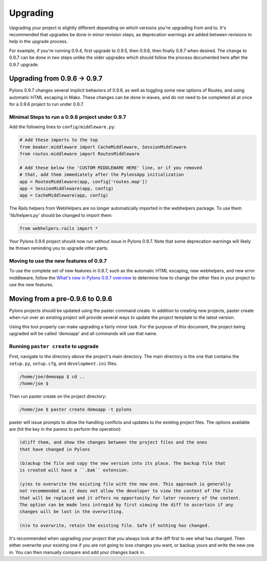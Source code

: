 .. _upgrading:

=========
Upgrading
=========

Upgrading your project is slightly different depending on which versions you're upgrading from and to. It's recommended that upgrades be done in minor revision steps, as deprecation warnings are added between revisions to help in the upgrade process.

For example, if you're running 0.9.4, first upgrade to 0.9.5, then 0.9.6, then finally 0.9.7 when desired. The change to 0.9.7 can be done in two steps unlike the older upgrades which should follow the process documented here after the 0.9.7 upgrade.


Upgrading from 0.9.6 -> 0.9.7
=============================

Pylons 0.9.7 changes several implicit behaviors of 0.9.6, as well as toggling some new options of Routes, and using automatic HTML escaping in Mako. These changes can be done in waves, and do not need to be completed all at once for a 0.9.6 project to run under 0.9.7.

Minimal Steps to run a 0.9.6 project under 0.9.7
------------------------------------------------

Add the following lines to ``config/middleware.py``:

.. code-block:: python
    
    # Add these imports to the top
    from beaker.middleware import CacheMiddleware, SessionMiddleware
    from routes.middleware import RoutesMiddleware
    
    # Add these below the 'CUSTOM MIDDLEWARE HERE' line, or if you removed
    # that, add them immediately after the PylonsApp initialization
    app = RoutesMiddleware(app, config['routes.map'])
    app = SessionMiddleware(app, config)
    app = CacheMiddleware(app, config)

The Rails helpers from WebHelpers are no longer automatically imported in the webhelpers package. To use them 'lib/helpers.py' should be changed to import them:

.. code-block:: python

    from webhelpers.rails import *

Your Pylons 0.9.6 project should now run without issue in Pylons 0.9.7. Note that some deprecation warnings will likely be thrown reminding you to upgrade other parts.

Moving to use the new features of 0.9.7
---------------------------------------

To use the complete set of new features in 0.9.7, such as the automatic HTML escaping, new webhelpers, and new error middleware, follow the
`What's new in Pylons 0.9.7 overview <http://wiki.pylonshq.com/pages/viewpage.action?pageId=11174779>`_ to determine how to change the other files in your project to use the new features.

Moving from a pre-0.9.6 to 0.9.6
================================

Pylons projects should be updated using the paster command create. In addition
to creating new projects, paster create when run over an existing project will
provide several ways to update the project template to the latest version. 

Using this tool properly can make upgrading a fairly minor task. For the 
purpose of this document, the project being upgraded will be called 'demoapp'
and all commands will use that name.

Running ``paster create`` to upgrade 
------------------------------------ 

First, navigate to the directory *above* the project's main directory. 
The main directory is the one that contains the ``setup.py``, ``setup.cfg``, and 
``development.ini`` files. 

.. code-block:: bash 

    /home/joe/demoapp $ cd .. 
    /home/joe $ 


Then run paster create on the project directory: 

.. code-block:: bash 

    /home/joe $ paster create demoapp -t pylons 


paster will issue prompts to allow the handling conflicts and updates to the existing 
project files. The options available are (hit the key in the parens to perform the 
operation): 

.. code-block:: text 

    (d)iff them, and show the changes between the project files and the ones 
    that have changed in Pylons
 
    (b)ackup the file and copy the new version into its place. The backup file that
    is created will have a ``.bak`` extension. 

    (y)es to overwrite the existing file with the new one. This approach is generally 
    not recommended as it does not allow the developer to view the content of the file
    that will be replaced and it offers no opportunity for later recovery of the content.
    The option can be made less intrepid by first viewing the diff to ascertain if any
    changes will be lost in the overwriting. 

    (n)o to overwrite, retain the existing file. Safe if nothing has changed. 

It's recommended when upgrading your project that you always look at the diff 
first to see what has changed. Then either overwrite your existing one if you are 
not going to lose changes you want, or backup yours and write the new one in. 
You can then manually compare and add your changes back in. 
